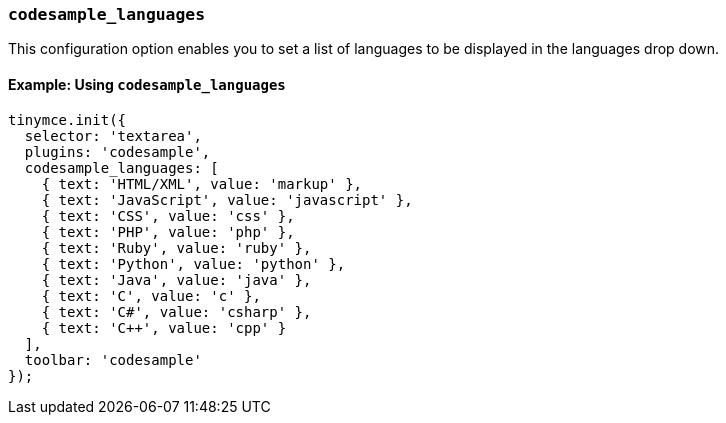 [[codesample_languages]]
=== `codesample_languages`

This configuration option enables you to set a list of languages to be displayed in the languages drop down.

==== Example: Using `codesample_languages`

[source,js]
----
tinymce.init({
  selector: 'textarea',
  plugins: 'codesample',
  codesample_languages: [
    { text: 'HTML/XML', value: 'markup' },
    { text: 'JavaScript', value: 'javascript' },
    { text: 'CSS', value: 'css' },
    { text: 'PHP', value: 'php' },
    { text: 'Ruby', value: 'ruby' },
    { text: 'Python', value: 'python' },
    { text: 'Java', value: 'java' },
    { text: 'C', value: 'c' },
    { text: 'C#', value: 'csharp' },
    { text: 'C++', value: 'cpp' }
  ],
  toolbar: 'codesample'
});
----
